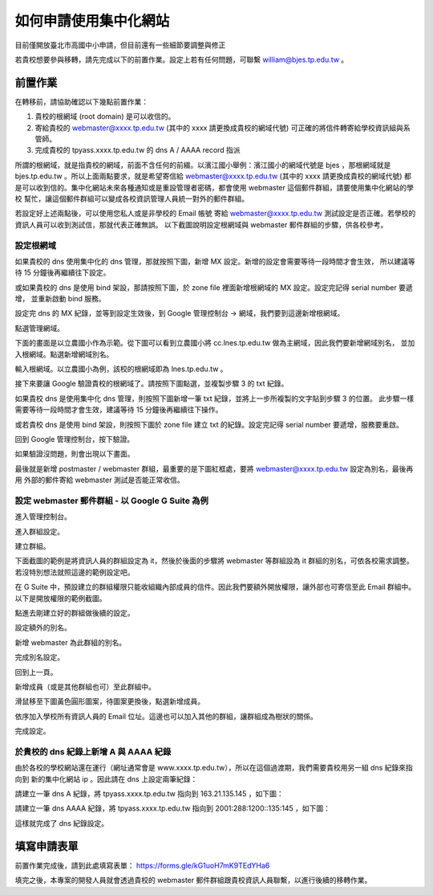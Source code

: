如何申請使用集中化網站
======================

目前僅開放臺北市高國中小申請，但目前還有一些細節要調整與修正

若貴校想要參與移轉，請先完成以下的前置作業。設定上若有任何問題，可聯繫 william@bjes.tp.edu.tw 。

前置作業
++++++++

在轉移前，請協助確認以下幾點前置作業：

1. 貴校的根網域 (root domain) 是可以收信的。
2. 寄給貴校的 webmaster@xxxx.tp.edu.tw (其中的 xxxx 請更換成貴校的網域代號) 可正確的將信件轉寄給學校資訊組與系管師。
3. 完成貴校的 tpyass.xxxx.tp.edu.tw 的 dns A / AAAA record 指派

所謂的根網域，就是指貴校的網域，前面不含任何的前綴。以濱江國小舉例：濱江國小的網域代號是 bjes ，那根網域就是 
bjes.tp.edu.tw 。所以上面兩點要求，就是希望寄信給 webmaster@xxxx.tp.edu.tw (其中的 xxxx 請更換成貴校的網域代號)
都是可以收到信的。集中化網站未來各種通知或是重設管理者密碼，都會使用 webmaster 這個郵件群組，請要使用集中化網站的學校
幫忙，讓這個郵件群組可以變成各校資訊管理人員統一對外的郵件群組。

若設定好上述兩點後，可以使用您私人或是非學校的 Email 帳號
寄給 webmaster@xxxx.tp.edu.tw 測試設定是否正確。若學校的資訊人員可以收到測試信，那就代表正確無誤。
以下截圖說明設定根網域與 webmaster 郵件群組的步驟，供各校參考。

設定根網域
----------
如果貴校的 dns 使用集中化的 dns 管理，那就按照下圖，新增 MX 設定。新增的設定會需要等待一段時間才會生效，
所以建議等待 15 分鐘後再繼續往下設定。

.. image:: images/設定根網域收信/01.png

或如果貴校的 dns 是使用 bind 架設，那請按照下圖，於 zone file 裡面新增根網域的 MX 設定。設定完記得 serial number 要遞增，
並重新啟動 bind 服務。

.. image:: images/設定根網域收信/02.png

設定完 dns 的 MX 紀錄，並等到設定生效後，到 Google 管理控制台 -> 網域，我們要到這邊新增根網域。

.. image:: images/設定根網域收信/03.png

點選管理網域。

.. image:: images/設定根網域收信/04.png

下面的畫面是以立農國小作為示範。從下圖可以看到立農國小將 cc.lnes.tp.edu.tw 做為主網域，因此我們要新增網域別名，
並加入根網域。點選新增網域別名。

.. image:: images/設定根網域收信/05.png

輸入根網域。以立農國小為例，該校的根網域即為 lnes.tp.edu.tw 。

.. image:: images/設定根網域收信/06.png

接下來要讓 Google 驗證貴校的根網域了。請按照下圖點選，並複製步驟 3 的 txt 紀錄。

.. image:: images/設定根網域收信/07.png

如果貴校 dns 是使用集中化 dns 管理，則按照下圖新增一筆 txt 紀錄，並將上一步所複製的文字貼到步驟 3 的位置。
此步驟一樣需要等待一段時間才會生效，建議等待 15 分鐘後再繼續往下操作。

.. image:: images/設定根網域收信/08.png

或若貴校 dns 是使用 bind 架設，則按照下圖於 zone file 建立 txt 的紀錄。設定完記得 serial number 要遞增，服務要重啟。

.. image:: images/設定根網域收信/09.png

回到 Google 管理控制台，按下驗證。

.. image:: images/設定根網域收信/10.png

如果驗證沒問題，則會出現以下畫面。

.. image:: images/設定根網域收信/11.png

最後就是新增 postmaster / webmaster 群組，最重要的是下圖紅框處，要將 webmaster@xxxx.tp.edu.tw 設定為別名，最後再用
外部的郵件寄給 webmaster 測試是否能正常收信。

.. image:: images/設定根網域收信/12.png

設定 webmaster 郵件群組 - 以 Google G Suite 為例
------------------------------------------------
進入管理控制台。

.. image:: images/設定webmaster群組/01.png

進入群組設定。

.. image:: images/設定webmaster群組/02.png

建立群組。

.. image:: images/設定webmaster群組/03.png

下面截圖的範例是將資訊人員的群組設定為 it，然後於後面的步驟將 webmaster 等群組設為 it 群組的別名，可依各校需求調整。
若沒特別想法就照這邊的範例設定吧。

.. image:: images/設定webmaster群組/04.png

在 G Suite 中，預設建立的群組權限只能收組織內部成員的信件。因此我們要額外開放權限，讓外部也可寄信至此 Email 群組中。
以下是開放權限的範例截圖。

.. image:: images/設定webmaster群組/05.png

點進去剛建立好的群組做後續的設定。

.. image:: images/設定webmaster群組/06.png

設定額外的別名。

.. image:: images/設定webmaster群組/07.png

新增 webmaster 為此群組的別名。

.. image:: images/設定webmaster群組/08.png

完成別名設定。

.. image:: images/設定webmaster群組/09.png

回到上一頁。

.. image:: images/設定webmaster群組/10.png

新增成員（或是其他群組也可）至此群組中。

.. image:: images/設定webmaster群組/11.png

滑鼠移至下圖黃色圓形圖案，待圖案更換後，點選新增成員。

.. image:: images/設定webmaster群組/12.png

依序加入學校所有資訊人員的 Email 位址。這邊也可以加入其他的群組，讓群組成為樹狀的關係。

.. image:: images/設定webmaster群組/13.png

完成設定。

.. image:: images/設定webmaster群組/14.png


於貴校的 dns 紀錄上新增 A 與 AAAA 紀錄
--------------------------------------

由於各校的學校網站還在運行（網址通常會是 www.xxxx.tp.edu.tw），所以在這個過渡期，我們需要貴校用另一組 dns 紀錄來指向到
新的集中化網站 ip 。因此請在 dns 上設定兩筆紀錄：

請建立一筆 dns A 紀錄，將 tpyass.xxxx.tp.edu.tw 指向到 163.21.135.145 ，如下圖：

.. image:: images/建立dns紀錄/01.png

請建立一筆 dns AAAA 紀錄，將 tpyass.xxxx.tp.edu.tw 指向到 2001:288:1200::135:145 ，如下圖：

.. image:: images/建立dns紀錄/02.png

這樣就完成了 dns 紀錄設定。


填寫申請表單
++++++++++++

前置作業完成後，請到此處填寫表單： https://forms.gle/kG1uoH7mK9TEdYHa6

填完之後，本專案的開發人員就會透過貴校的 webmaster 郵件群組跟貴校資訊人員聯繫，以進行後續的移轉作業。

